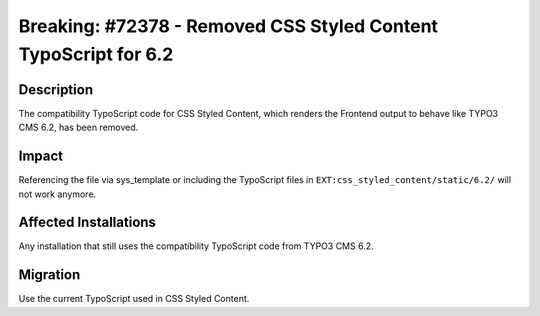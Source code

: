 ================================================================
Breaking: #72378 - Removed CSS Styled Content TypoScript for 6.2
================================================================

Description
===========

The compatibility TypoScript code for CSS Styled Content, which renders the Frontend output to behave like TYPO3 CMS 6.2, has been removed.


Impact
======

Referencing the file via sys_template or including the TypoScript files in ``EXT:css_styled_content/static/6.2/`` will not work anymore.


Affected Installations
======================

Any installation that still uses the compatibility TypoScript code from TYPO3 CMS 6.2.


Migration
=========

Use the current TypoScript used in CSS Styled Content.
